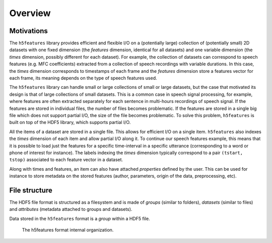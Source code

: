 Overview
========


Motivations
-----------

The ``h5features`` library provides efficient and flexible I/O on a (potentially
large) collection of (potentially small) 2D datasets with one fixed dimension
(the *features* dimension, identical for all datasets) and one variable
dimension (the *times* dimension, possibly different for each dataset). For
example, the collection of datasets can correspond to speech features (e.g. MFC
coefficients) extracted from a collection of speech recordings with variable
durations. In this case, the *times* dimension corresponds to timestamps of each
frame and the *features* dimension store a features vector for each frame, its
meaning depends on the type of speech features used.

The ``h5features`` library can handle small or large collections of small or
large datasets, but the case that motivated its design is that of large
collections of small datasets. This is a common case in speech signal
processing, for example, where features are often extracted separately for each
sentence in multi-hours recordings of speech signal. If the features are stored
in individual files, the number of files becomes problematic. If the features
are stored in a single big file which does not support partial I/O, the size of
the file becomes problematic. To solve this problem, ``h5features`` is built on
top of the HDF5 library, which supports partial I/O.

All the items of a dataset are stored in a single file. This allows for
efficient I/O on a single item. ``h5features`` also indexes the *times*
dimension of each item and allow partial I/O along it. To continue our speech
features example, this means that it is possible to load just the features for a
specific time-interval in a specific utterance (corresponding to a word or phone
of interest for instance). The labels indexing the *times* dimension typically
correspond to a pair ``(tstart, tstop)`` associated to each feature vector in a
dataset.

Along with times and features, an item can also have attached *properties*
defined by the user. This can be used for instance to store metadata on the
stored features (author, parameters, origin of the data, preprocessing, etc).


File structure
--------------

The HDF5 file format is structured as a filesystem and is made of *groups*
(similar to folders), *datasets* (similar to files) and *attributes* (metadata
attached to groups and datasets).

Data stored in the ``h5features`` format is a *group* within a HDF5 file.

.. figure:: static/file_format.png
   :scale: 75%

   The h5features format internal organization.
